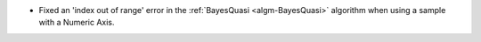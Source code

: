 - Fixed an 'index out of range' error in the :ref:`BayesQuasi <algm-BayesQuasi>` algorithm when using a sample with a Numeric Axis.